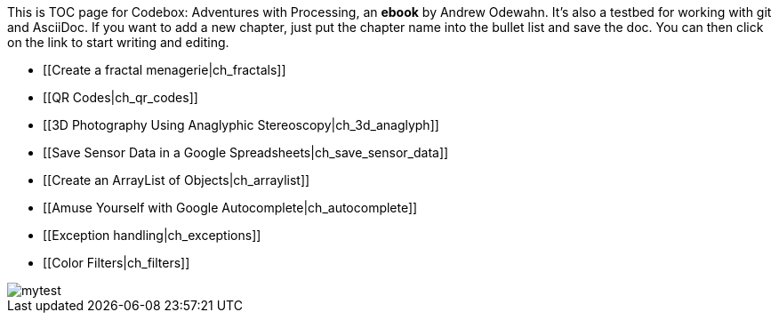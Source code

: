 This is TOC page for Codebox: Adventures with Processing, an *ebook* by Andrew Odewahn.  It's also a testbed for working with git and AsciiDoc.  If you want to add a new chapter, just put the chapter name into the bullet list and save the doc.  You can then click on the link to start writing and editing.

* [[Create a fractal menagerie|ch_fractals]]
* [[QR Codes|ch_qr_codes]]
* [[3D Photography Using Anaglyphic Stereoscopy|ch_3d_anaglyph]]
* [[Save Sensor Data in a Google Spreadsheets|ch_save_sensor_data]]
* [[Create an ArrayList of Objects|ch_arraylist]]
* [[Amuse Yourself with Google Autocomplete|ch_autocomplete]]
* [[Exception handling|ch_exceptions]]
* [[Color Filters|ch_filters]]


image::attachments/mytest.svg[scaledwidth="90%"]